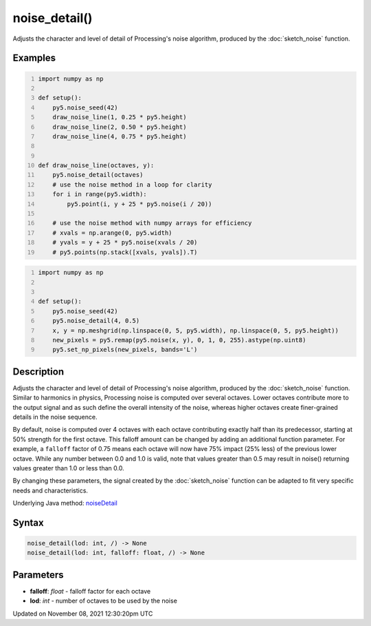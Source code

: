 noise_detail()
==============

Adjusts the character and level of detail of Processing's noise algorithm, produced by the :doc:`sketch_noise` function.

Examples
--------

.. raw:: html

    <div class="example-table">

.. raw:: html

    <div class="example-row"><div class="example-cell-image">

.. image:: /images/reference/Sketch_noise_detail_0.png
    :alt: example picture for noise_detail()

.. raw:: html

    </div><div class="example-cell-code">

.. code:: python
    :number-lines:

    import numpy as np

    def setup():
        py5.noise_seed(42)
        draw_noise_line(1, 0.25 * py5.height)
        draw_noise_line(2, 0.50 * py5.height)
        draw_noise_line(4, 0.75 * py5.height)


    def draw_noise_line(octaves, y):
        py5.noise_detail(octaves)
        # use the noise method in a loop for clarity
        for i in range(py5.width):
            py5.point(i, y + 25 * py5.noise(i / 20))

        # use the noise method with numpy arrays for efficiency
        # xvals = np.arange(0, py5.width)
        # yvals = y + 25 * py5.noise(xvals / 20)
        # py5.points(np.stack([xvals, yvals]).T)

.. raw:: html

    </div></div>

.. raw:: html

    <div class="example-row"><div class="example-cell-image">

.. image:: /images/reference/Sketch_noise_detail_1.png
    :alt: example picture for noise_detail()

.. raw:: html

    </div><div class="example-cell-code">

.. code:: python
    :number-lines:

    import numpy as np


    def setup():
        py5.noise_seed(42)
        py5.noise_detail(4, 0.5)
        x, y = np.meshgrid(np.linspace(0, 5, py5.width), np.linspace(0, 5, py5.height))
        new_pixels = py5.remap(py5.noise(x, y), 0, 1, 0, 255).astype(np.uint8)
        py5.set_np_pixels(new_pixels, bands='L')

.. raw:: html

    </div></div>

.. raw:: html

    </div>

Description
-----------

Adjusts the character and level of detail of Processing's noise algorithm, produced by the :doc:`sketch_noise` function. Similar to harmonics in physics, Processing noise is computed over several octaves. Lower octaves contribute more to the output signal and as such define the overall intensity of the noise, whereas higher octaves create finer-grained details in the noise sequence.

By default, noise is computed over 4 octaves with each octave contributing exactly half than its predecessor, starting at 50% strength for the first octave. This falloff amount can be changed by adding an additional function parameter. For example, a ``falloff`` factor of 0.75 means each octave will now have 75% impact (25% less) of the previous lower octave. While any number between 0.0 and 1.0 is valid, note that values greater than 0.5 may result in noise() returning values greater than 1.0 or less than 0.0.

By changing these parameters, the signal created by the :doc:`sketch_noise` function can be adapted to fit very specific needs and characteristics.

Underlying Java method: `noiseDetail <https://processing.org/reference/noiseDetail_.html>`_

Syntax
------

.. code:: python

    noise_detail(lod: int, /) -> None
    noise_detail(lod: int, falloff: float, /) -> None

Parameters
----------

* **falloff**: `float` - falloff factor for each octave
* **lod**: `int` - number of octaves to be used by the noise


Updated on November 08, 2021 12:30:20pm UTC


